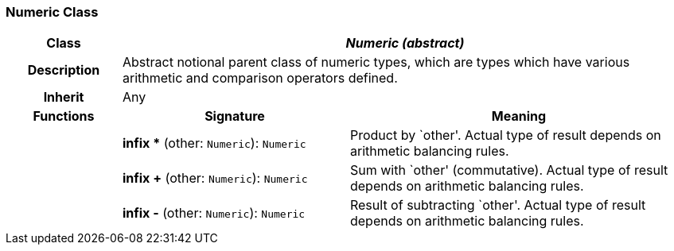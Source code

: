 === Numeric Class

[cols="^1,2,3"]
|===
h|*Class*
2+^h|*_Numeric (abstract)_*

h|*Description*
2+a|Abstract notional parent class of numeric types, which are types which have various arithmetic and comparison operators defined.

h|*Inherit*
2+|Any

h|*Functions*
^h|*Signature*
^h|*Meaning*

h|
|*infix ** (other: `Numeric`): `Numeric`
a|Product by `other'. Actual type of result depends on arithmetic balancing rules.

h|
|*infix +* (other: `Numeric`): `Numeric`
a|Sum with `other' (commutative). Actual type of result depends on arithmetic balancing rules.

h|
|*infix -* (other: `Numeric`): `Numeric`
a|Result of subtracting `other'. Actual type of result depends on arithmetic balancing rules.
|===

